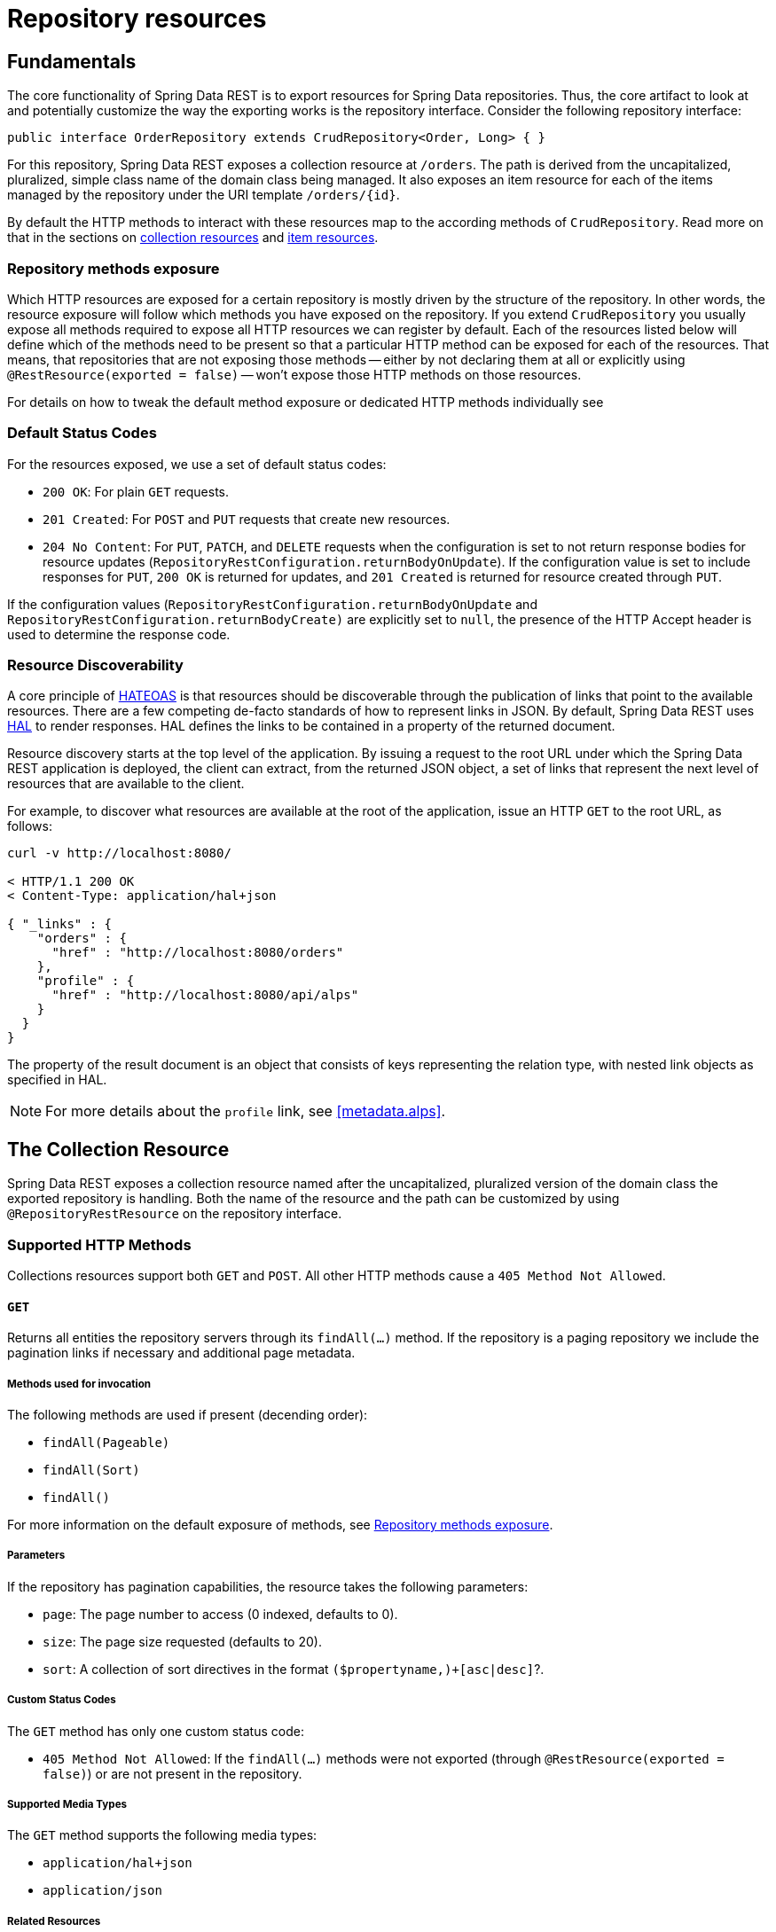 [[repository-resources]]
= Repository resources

[[repository-resources.fundamentals]]
== Fundamentals

The core functionality of Spring Data REST is to export resources for Spring Data repositories. Thus, the core artifact to look at and potentially customize the way the exporting works is the repository interface. Consider the following repository interface:

====
[source]
----
public interface OrderRepository extends CrudRepository<Order, Long> { }
----
====

For this repository, Spring Data REST exposes a collection resource at `/orders`. The path is derived from the uncapitalized, pluralized, simple class name of the domain class being managed. It also exposes an item resource for each of the items managed by the repository under the URI template `/orders/{id}`.

By default the HTTP methods to interact with these resources map to the according methods of `CrudRepository`. Read more on that in the sections on <<repository-resources.collection-resource,collection resources>> and <<repository-resources.item-resource,item resources>>.

[[repository-resources.methods]]
=== Repository methods exposure

Which HTTP resources are exposed for a certain repository is mostly driven by the structure of the repository.
In other words, the resource exposure will follow which methods you have exposed on the repository.
If you extend `CrudRepository` you usually expose all methods required to expose all HTTP resources we can register by default.
Each of the resources listed below will define which of the methods need to be present so that a particular HTTP method can be exposed for each of the resources.
That means, that repositories that are not exposing those methods -- either by not declaring them at all or explicitly using `@RestResource(exported = false)` -- won't expose those HTTP methods on those resources.

For details on how to tweak the default method exposure or dedicated HTTP methods individually see

[[repository-resources.default-status-codes]]
=== Default Status Codes

For the resources exposed, we use a set of default status codes:

* `200 OK`: For plain `GET` requests.
* `201 Created`: For `POST` and `PUT` requests that create new resources.
* `204 No Content`: For `PUT`, `PATCH`, and `DELETE` requests when the configuration is set to not return response bodies for resource updates (`RepositoryRestConfiguration.returnBodyOnUpdate`). If the configuration value is set to include responses for `PUT`, `200 OK` is returned for updates, and `201 Created` is returned for resource created through `PUT`.

If the configuration values (`RepositoryRestConfiguration.returnBodyOnUpdate` and `RepositoryRestConfiguration.returnBodyCreate)` are explicitly set to `null`, the presence of the HTTP Accept header is used to determine the response code.

[[repository-resources.resource-discoverability]]
=== Resource Discoverability

A core principle of https://spring.io/understanding/HATEOAS[HATEOAS] is that resources should be discoverable through the publication of links that point to the available resources. There are a few competing de-facto standards of how to represent links in JSON. By default, Spring Data REST uses https://tools.ietf.org/html/draft-kelly-json-hal[HAL] to render responses. HAL defines the links to be contained in a property of the returned document.

Resource discovery starts at the top level of the application. By issuing a request to the root URL under which the Spring Data REST application is deployed, the client can extract, from the returned JSON object, a set of links that represent the next level of resources that are available to the client.

For example, to discover what resources are available at the root of the application, issue an HTTP `GET` to the root URL, as follows:

====
[source]
----
curl -v http://localhost:8080/

< HTTP/1.1 200 OK
< Content-Type: application/hal+json

{ "_links" : {
    "orders" : {
      "href" : "http://localhost:8080/orders"
    },
    "profile" : {
      "href" : "http://localhost:8080/api/alps"
    }
  }
}
----
====

The property of the result document is an object that consists of keys representing the relation type, with nested link objects as specified in HAL.

NOTE: For more details about the `profile` link, see <<metadata.alps>>.

[[repository-resources.collection-resource]]
== The Collection Resource

Spring Data REST exposes a collection resource named after the uncapitalized, pluralized version of the domain class the exported repository is handling. Both the name of the resource and the path can be customized by using `@RepositoryRestResource` on the repository interface.

=== Supported HTTP Methods

Collections resources support both `GET` and `POST`. All other HTTP methods cause a `405 Method Not Allowed`.

==== `GET`

Returns all entities the repository servers through its `findAll(…)` method.
If the repository is a paging repository we include the pagination links if necessary and additional page metadata.

===== Methods used for invocation

The following methods are used if present (decending order):

- `findAll(Pageable)`
- `findAll(Sort)`
- `findAll()`

For more information on the default exposure of methods, see <<repository-resources.methods>>.

===== Parameters

If the repository has pagination capabilities, the resource takes the following parameters:

* `page`: The page number to access (0 indexed, defaults to 0).
* `size`: The page size requested (defaults to 20).
* `sort`: A collection of sort directives in the format `($propertyname,)+[asc|desc]`?.

===== Custom Status Codes

The `GET` method has only one custom status code:

* `405 Method Not Allowed`: If the `findAll(…)` methods were not exported (through `@RestResource(exported = false)`) or are not present in the repository.

===== Supported Media Types

The `GET` method supports the following media types:

* `application/hal+json`
* `application/json`

===== Related Resources

The `GET` method supports a single link for discovering related resources:

* `search`: A <<repository-resources.search-resource,search resource>> is exposed if the backing repository exposes query methods.

==== `HEAD`

The `HEAD` method returns whether the collection resource is available. It has no status codes, media types, or related resources.

===== Methods used for invocation

The following methods are used if present (decending order):

- `findAll(Pageable)`
- `findAll(Sort)`
- `findAll()`

For more information on the default exposure of methods, see <<repository-resources.methods>>.

==== `POST`

The `POST` method creates a new entity from the given request body.

===== Methods used for invocation

The following methods are used if present (decending order):

- `save(…)`

For more information on the default exposure of methods, see <<repository-resources.methods>>.

===== Custom Status Codes

The `POST` method has only one custom status code:

* `405 Method Not Allowed`: If the `save(…)` methods were not exported (through `@RestResource(exported = false)`) or are not present in the repository at all.

===== Supported Media Types

The `POST` method supports the following media types:

* application/hal+json
* application/json

[[repository-resources.item-resource]]
== The Item Resource

Spring Data REST exposes a resource for individual collection items as sub-resources of the collection resource.

=== Supported HTTP Methods

Item resources generally support `GET`, `PUT`, `PATCH`, and `DELETE`, unless explicit configuration prevents that (see "`<<repository-resources.association-resource>>`" for details).

==== GET

The `GET` method returns a single entity.

===== Methods used for invocation

The following methods are used if present (decending order):

- `findById(…)`

For more information on the default exposure of methods, see <<repository-resources.methods>>.

===== Custom Status Codes

The `GET` method has only one custom status code:

* `405 Method Not Allowed`: If the `findOne(…)` methods were not exported (through `@RestResource(exported = false)`) or are not present in the repository.

===== Supported Media Types

The `GET` method supports the following media types:

* application/hal+json
* application/json

===== Related Resources

For every association of the domain type, we expose links named after the association property. You can customize this behavior by using `@RestResource` on the property. The related resources are of the <<repository-resources.association-resource,association resource>> type.

==== `HEAD`

The `HEAD` method returns whether the item resource is available. It has no status codes, media types, or related resources.

===== Methods used for invocation

The following methods are used if present (decending order):

- `findById(…)`

For more information on the default exposure of methods, see <<repository-resources.methods>>.

==== `PUT`

The `PUT` method replaces the state of the target resource with the supplied request body.

===== Methods used for invocation

The following methods are used if present (decending order):

- `save(…)`

For more information on the default exposure of methods, see <<repository-resources.methods>>.

===== Custom Status Codes

The `PUT` method has only one custom status code:

* `405 Method Not Allowed`: If the `save(…)` methods were not exported (through `@RestResource(exported = false)`) or is not present in the repository at all.

===== Supported Media Types

The `PUT` method supports the following media types:

* application/hal+json
* application/json

==== `PATCH`

The `PATCH` method is similar to the `PUT` method but partially updates the resources state.

===== Methods used for invocation

The following methods are used if present (decending order):

- `save(…)`

For more information on the default exposure of methods, see <<repository-resources.methods>>.

===== Custom Status Codes

The `PATCH` method has only one custom status code:

* `405 Method Not Allowed`: If the `save(…)` methods were not exported (through `@RestResource(exported = false)`) or are not present in the repository.

===== Supported Media Types

The `PATCH` method supports the following media types:

* application/hal+json
* application/json
* https://tools.ietf.org/html/rfc6902[application/patch+json]
* https://tools.ietf.org/html/rfc7386[application/merge-patch+json]

==== `DELETE`

The `DELETE` method deletes the resource exposed.

===== Methods used for invocation

The following methods are used if present (decending order):

- `delete(T)`
- `delete(ID)`
- `delete(Iterable)`

For more information on the default exposure of methods, see <<repository-resources.methods>>.

===== Custom Status Codes

The `DELETE` method has only one custom status code:

* `405 Method Not Allowed`: If the `delete(…)` methods were not exported (through `@RestResource(exported = false)`) or are not present in the repository.

[[repository-resources.association-resource]]
== The Association Resource

Spring Data REST exposes sub-resources of every item resource for each of the associations the item resource has. The name and path of the resource defaults to the name of the association property and can be customized by using `@RestResource` on the association property.

=== Supported HTTP Methods

The association resource supports the following media types:

* GET
* PUT
* POST
* DELETE

==== `GET`

The `GET` method returns the state of the association resource.

===== Supported Media Types

The `GET` method supports the following media types:

* application/hal+json
* application/json

==== `PUT`

The `PUT` method binds the resource pointed to by the given URI(s) to the association resource (see Supported Media Types). It adds a elements to the collection.

===== Custom Status Codes

The `PUT` method has only one custom status code:

* `400 Bad Request`: When multiple URIs were given for a to-one-association.

===== Supported Media Types

The `PUT` method supports only one media type:

* text/uri-list: URIs pointing to the resource to bind to the association.

==== `POST`

The `POST` method is supported only for collection associations. It adds a new element to the collection.

===== Supported Media Types

The `POST` method supports only one media type:

* text/uri-list: URIs pointing to the resource to add to the association.

==== `DELETE`

The `DELETE` method unbinds the association.

===== Custom Status Codes

The `POST` method has only one custom status code:

* `405 Method Not Allowed`: When the association is non-optional.

[[repository-resources.search-resource]]
== The Search Resource

The search resource returns links for all query methods exposed by a repository. The path and name of the query method resources can be modified using `@RestResource` on the method declaration.

=== Supported HTTP Methods

As the search resource is a read-only resource, it supports only the `GET` method.

==== `GET`

The `GET` method returns a list of links pointing to the individual query method resources.

===== Supported Media Types

The `GET` method supports the following media types:

* application/hal+json
* application/json

===== Related Resources

For every query method declared in the repository, we expose a <<repository-resources.query-method-resource,query method resource>>. If the resource supports pagination, the URI pointing to it is a URI template containing the pagination parameters.

==== `HEAD`

The `HEAD` method returns whether the search resource is available. A 404 return code indicates no query method resources are available.

[[repository-resources.query-method-resource]]
== The Query Method Resource

The query method resource runs the exposed query through an individual query method on the repository interface.

=== Supported HTTP Methods

As the search resource is a read-only resource, it supports `GET` only.

==== `GET`

The `GET` method returns the result of the query execution.

===== Parameters

If the query method has pagination capabilities (indicated in the URI template pointing to the resource) the resource takes the following parameters:

* `page`: The page number to access (0 indexed, defaults to 0).
* `size`: The page size requested (defaults to 20).
* `sort`: A collection of sort directives in the format `($propertyname,)+[asc|desc]`?.

===== Supported Media Types

The `GET` method supports the following media types:

* `application/hal+json`
* `application/json`

==== `HEAD`

The `HEAD` method returns whether a query method resource is available.
